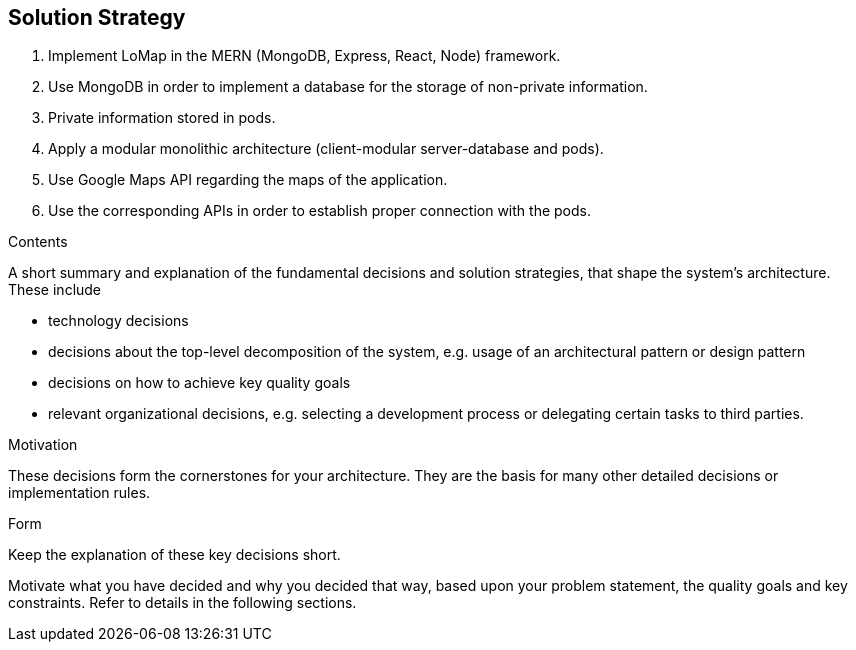 [[section-solution-strategy]]
== Solution Strategy
1. Implement LoMap in the MERN (MongoDB, Express, React, Node) framework.
2. Use MongoDB in order to implement a database for the storage of non-private information.
3. Private information stored in pods.
4. Apply a modular monolithic architecture (client-modular server-database and pods).
5. Use Google Maps API regarding the maps of the application.
6. Use the corresponding APIs in order to establish proper connection with the pods.


[role="arc42help"]
****
.Contents
A short summary and explanation of the fundamental decisions and solution strategies, that shape the system's architecture. These include

* technology decisions
* decisions about the top-level decomposition of the system, e.g. usage of an architectural pattern or design pattern
* decisions on how to achieve key quality goals
* relevant organizational decisions, e.g. selecting a development process or delegating certain tasks to third parties.

.Motivation
These decisions form the cornerstones for your architecture. They are the basis for many other detailed decisions or implementation rules.

.Form
Keep the explanation of these key decisions short.

Motivate what you have decided and why you decided that way,
based upon your problem statement, the quality goals and key constraints.
Refer to details in the following sections.
****
